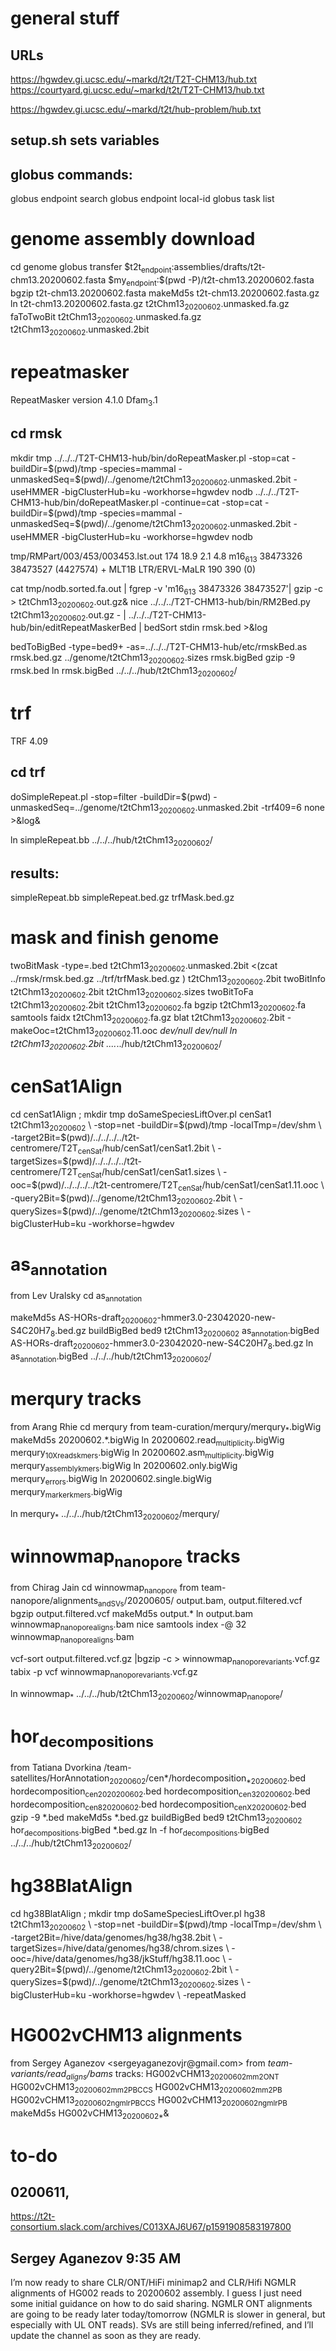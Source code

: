 * general stuff
** URLs
https://hgwdev.gi.ucsc.edu/~markd/t2t/T2T-CHM13/hub.txt
https://courtyard.gi.ucsc.edu/~markd/t2t/T2T-CHM13/hub.txt

https://hgwdev.gi.ucsc.edu/~markd/t2t/hub-problem/hub.txt

** setup.sh sets variables
** globus commands:
globus endpoint search 
globus endpoint local-id
globus task list

* genome assembly download 
cd genome
globus transfer $t2t_endpoint:assemblies/drafts/t2t-chm13.20200602.fasta $my_endpoint:$(pwd -P)/t2t-chm13.20200602.fasta
bgzip t2t-chm13.20200602.fasta
makeMd5s t2t-chm13.20200602.fasta.gz 
ln t2t-chm13.20200602.fasta.gz t2tChm13_20200602.unmasked.fa.gz
faToTwoBit t2tChm13_20200602.unmasked.fa.gz t2tChm13_20200602.unmasked.2bit
* repeatmasker 
RepeatMasker version 4.1.0
Dfam_3.1
** cd rmsk
# uses modified version of browser doRepeatMasker.pl
mkdir tmp
../../../T2T-CHM13-hub/bin/doRepeatMasker.pl -stop=cat -buildDir=$(pwd)/tmp -species=mammal -unmaskedSeq=$(pwd)/../genome/t2tChm13_20200602.unmasked.2bit -useHMMER -bigClusterHub=ku -workhorse=hgwdev nodb
../../../T2T-CHM13-hub/bin/doRepeatMasker.pl -continue=cat -stop=cat -buildDir=$(pwd)/tmp -species=mammal -unmaskedSeq=$(pwd)/../genome/t2tChm13_20200602.unmasked.2bit -useHMMER -bigClusterHub=ku -workhorse=hgwdev nodb

# got:
#   ERROR: the attempt of cleaning nestedRepeats did not work+ exit 255
# just skipping and using RM2Bed
# RM2Bed also failes on bad id:
   tmp/RMPart/003/453/003453.lst.out
   174  18.9  2.1  4.8  m16_613   38473326 38473527 (4427574) +  MLT1B          LTR/ERVL-MaLR          190  390    (0)       

# drop this line
cat tmp/nodb.sorted.fa.out | fgrep -v 'm16_613   38473326 38473527'| gzip -c > t2tChm13_20200602.out.gz&
nice ../../../T2T-CHM13-hub/bin/RM2Bed.py t2tChm13_20200602.out.gz - | ../../../T2T-CHM13-hub/bin/editRepeatMaskerBed | bedSort stdin rmsk.bed >&log

bedToBigBed -type=bed9+ -as=../../../T2T-CHM13-hub/etc/rmskBed.as rmsk.bed.gz ../genome/t2tChm13_20200602.sizes rmsk.bigBed
gzip -9 rmsk.bed 
ln rmsk.bigBed ../../../hub/t2tChm13_20200602/

* trf
TRF 4.09
** cd trf
doSimpleRepeat.pl -stop=filter -buildDir=$(pwd) -unmaskedSeq=../genome/t2tChm13_20200602.unmasked.2bit -trf409=6 none  >&log&
# should have use:  -bigClusterHub=ku -workhorse=hgwdev
ln simpleRepeat.bb  ../../../hub/t2tChm13_20200602/
** results:
simpleRepeat.bb
simpleRepeat.bed.gz
trfMask.bed.gz

* mask and finish genome
twoBitMask -type=.bed t2tChm13_20200602.unmasked.2bit <(zcat ../rmsk/rmsk.bed.gz ../trf/trfMask.bed.gz ) t2tChm13_20200602.2bit
twoBitInfo t2tChm13_20200602.2bit t2tChm13_20200602.sizes
twoBitToFa t2tChm13_20200602.2bit t2tChm13_20200602.fa
bgzip t2tChm13_20200602.fa
samtools faidx t2tChm13_20200602.fa.gz 
blat t2tChm13_20200602.2bit -makeOoc=t2tChm13_20200602.11.ooc /dev/null /dev/null
ln t2tChm13_20200602.2bit  ../../../hub/t2tChm13_20200602/
* cenSat1Align 
cd cenSat1Align ; mkdir tmp
doSameSpeciesLiftOver.pl cenSat1 t2tChm13_20200602 \
 -stop=net -buildDir=$(pwd)/tmp -localTmp=/dev/shm \
 -target2Bit=$(pwd)/../../../../t2t-centromere/T2T_cenSat/hub/cenSat1/cenSat1.2bit \
 -targetSizes=$(pwd)/../../../../t2t-centromere/T2T_cenSat/hub/cenSat1/cenSat1.sizes \
 -ooc=$(pwd)/../../../../t2t-centromere/T2T_cenSat/hub/cenSat1/cenSat1.11.ooc \
 -query2Bit=$(pwd)/../genome/t2tChm13_20200602.2bit \
 -querySizes=$(pwd)/../genome/t2tChm13_20200602.sizes \
 -bigClusterHub=ku -workhorse=hgwdev

* as_annotation
from Lev Uralsky
cd as_annotation
# get /team-satellites/AS_Annotation/draft_20200602/AS-HORs-draft_20200602-hmmer3.0-23042020-new-S4C20H7_8.bed.gz
makeMd5s AS-HORs-draft_20200602-hmmer3.0-23042020-new-S4C20H7_8.bed.gz
buildBigBed bed9 t2tChm13_20200602 as_annotation.bigBed AS-HORs-draft_20200602-hmmer3.0-23042020-new-S4C20H7_8.bed.gz
ln as_annotation.bigBed  ../../../hub/t2tChm13_20200602/
* merqury tracks
from Arang Rhie
cd merqury
from team-curation/merqury/merqury_*.bigWig
makeMd5s 20200602.*.bigWig
ln 20200602.read_multiplicity.bigWig  merqury_10X_reads_kmers.bigWig
ln 20200602.asm_multiplicity.bigWig   merqury_assembly_kmers.bigWig
ln 20200602.only.bigWig merqury_errors.bigWig
ln 20200602.single.bigWig merqury_marker_kmers.bigWig

ln merqury_* ../../../hub/t2tChm13_20200602/merqury/

* winnowmap_nanopore tracks
from Chirag Jain
cd winnowmap_nanopore
from team-nanopore/alignments_and_SVs/20200605/
      output.bam, output.filtered.vcf
bgzip output.filtered.vcf
makeMd5s output.*
ln output.bam winnowmap_nanopore_aligns.bam
nice samtools index -@ 32 winnowmap_nanopore_aligns.bam 

# vcf not sorted
vcf-sort output.filtered.vcf.gz |bgzip -c > winnowmap_nanopore_variants.vcf.gz
tabix -p vcf winnowmap_nanopore_variants.vcf.gz 

ln winnowmap_* ../../../hub/t2tChm13_20200602/winnowmap_nanopore/

* hor_decompositions
from Tatiana Dvorkina
/team-satellites/HorAnnotation_20200602/cen*/hordecomposition_*_20200602.bed
    hordecomposition_cen20_20200602.bed
    hordecomposition_cen3_20200602.bed
    hordecomposition_cen8_20200602.bed
    hordecomposition_cenX_20200602.bed
gzip -9 *.bed
makeMd5s *.bed.gz
buildBigBed bed9 t2tChm13_20200602 hor_decompositions.bigBed *.bed.gz
ln -f hor_decompositions.bigBed   ../../../hub/t2tChm13_20200602/
* hg38BlatAlign 
# try same species liftover going from t2tChm13_20200602 to hg38 (as target)
# since we have a subset of chroms, this should be the best direction.
# This ran for days without repeatmasking, so try it with.
cd hg38BlatAlign ; mkdir tmp
doSameSpeciesLiftOver.pl hg38 t2tChm13_20200602 \
 -stop=net -buildDir=$(pwd)/tmp -localTmp=/dev/shm \
 -target2Bit=/hive/data/genomes/hg38/hg38.2bit \
 -targetSizes=/hive/data/genomes/hg38/chrom.sizes \
 -ooc=/hive/data/genomes/hg38/jkStuff/hg38.11.ooc \
 -query2Bit=$(pwd)/../genome/t2tChm13_20200602.2bit \
 -querySizes=$(pwd)/../genome/t2tChm13_20200602.sizes \
 -bigClusterHub=ku -workhorse=hgwdev \
 -repeatMasked

* HG002vCHM13 alignments
from Sergey Aganezov <sergeyaganezovjr@gmail.com>
from /team-variants/read_aligns/bams/
tracks:
    HG002vCHM13_20200602_mm2_ONT
    HG002vCHM13_20200602_mm2_PBCCS
    HG002vCHM13_20200602_mm2_PB
    HG002vCHM13_20200602_ngmlr_PBCCS
    HG002vCHM13_20200602_ngmlr_PB
makeMd5s HG002vCHM13_20200602_*&

* to-do
** 0200611,
https://t2t-consortium.slack.com/archives/C013XAJ6U67/p1591908583197800

** Sergey Aganezov  9:35 AM
I’m now ready to share CLR/ONT/HiFi minimap2 and CLR/Hifi NGMLR alignments of HG002 reads to 20200602 assembly. I guess I just need some initial guidance on how to do said sharing. NGMLR ONT alignments are going to be ready later today/tomorrow (NGMLR is slower in general, but especially with UL ONT reads).  SVs are still being inferred/refined, and I’ll update the channel as soon as they are ready.

